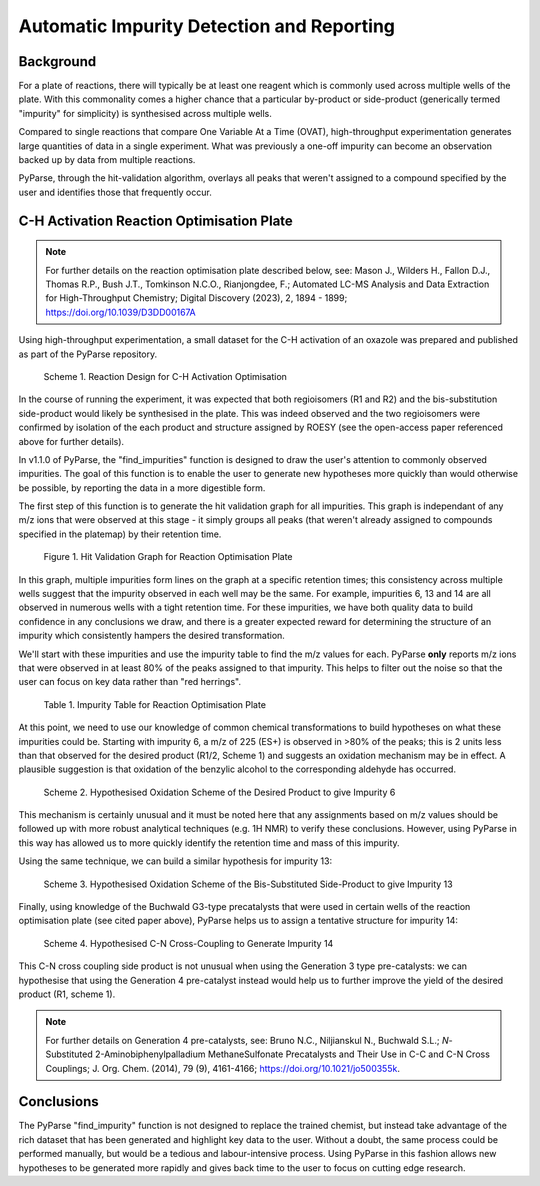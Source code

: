 .. _freq_impurity_detection_label:

Automatic Impurity Detection and Reporting
============================================

Background
------------------------

For a plate of reactions, there will typically be at least one reagent which is commonly used
across multiple wells of the plate. With this commonality comes a higher chance that a particular
by-product or side-product (generically termed "impurity" for simplicity) is synthesised across multiple wells. 

Compared to single reactions that compare One Variable At a Time (OVAT), high-throughput experimentation
generates large quantities of data in a single experiment. What was previously a one-off impurity can become 
an observation backed up by data from multiple reactions. 

PyParse, through the hit-validation algorithm, overlays all peaks that weren't assigned to a compound specified 
by the user and identifies those that frequently occur. 

C-H Activation Reaction Optimisation Plate
---------------------------------------------

.. note:: 
    For further details on the reaction optimisation plate described below, see: Mason J., Wilders H., Fallon D.J., Thomas R.P., 
    Bush J.T., Tomkinson N.C.O., Rianjongdee, F.; Automated LC-MS Analysis and Data Extraction for High-Throughput Chemistry; 
    Digital Discovery (2023), 2, 1894 - 1899; https://doi.org/10.1039/D3DD00167A

Using high-throughput experimentation, a small dataset for the C-H activation of an oxazole was prepared and published 
as part of the PyParse repository. 

.. figure:: images/C-H_activation_scheme.jpg
    :alt: Reaction Design for C-H Activation Optimisation

    Scheme 1. Reaction Design for C-H Activation Optimisation

In the course of running the experiment, it was expected that both regioisomers (R1 and R2) and the bis-substitution side-product
would likely be synthesised in the plate. This was indeed observed and the two regioisomers were confirmed by isolation of the each
product and structure assigned by ROESY (see the open-access paper referenced above for further details).

In v1.1.0 of PyParse, the "find_impurities" function is designed to draw the user's attention to commonly observed impurities.
The goal of this function is to enable the user to generate new hypotheses more quickly than would otherwise be possible, by reporting
the data in a more digestible form. 

The first step of this function is to generate the hit validation graph for all impurities. This graph is independant of any m/z ions 
that were observed at this stage - it simply groups all peaks (that weren't already assigned to compounds specified in the platemap) by their 
retention time. 

.. figure:: images/48_hitvalidationgraph.jpg
    :alt: Hit Validation graph for reaction optimisation plate

    Figure 1. Hit Validation Graph for Reaction Optimisation Plate

In this graph, multiple impurities form lines on the graph at a specific retention times; this consistency 
across multiple wells suggest that the impurity observed in each well may be the same. For example, impurities 6, 13 and 14 
are all observed in numerous wells with a tight retention time. For these impurities, we have both quality data to build confidence 
in any conclusions we draw, and there is a greater expected reward for determining the structure of an impurity which 
consistently hampers the desired transformation. 

We'll start with these impurities and use the impurity table to find the m/z values for each. PyParse **only** reports m/z ions
that were observed in at least 80% of the peaks assigned to that impurity. This helps to filter out the noise so that the user
can focus on key data rather than "red herrings".

.. figure:: images/impurity_table.jpg
    :alt: Impurity Table for reaction optimisation plate

    Table 1. Impurity Table for Reaction Optimisation Plate

At this point, we need to use our knowledge of common chemical transformations to build hypotheses on what these impurities could be.
Starting with impurity 6, a m/z of 225 (ES+) is observed in >80% of the peaks; this is 2 units less than that observed for the desired product 
(R1/2, Scheme 1) and suggests an oxidation mechanism may be in effect. A plausible suggestion is that oxidation of the benzylic alcohol to the 
corresponding aldehyde has occurred. 

.. figure:: images/oxidation_monoalkylation.jpg
    :alt: Scheme for the oxidation of the desired product
    :width: 600

    Scheme 2. Hypothesised Oxidation Scheme of the Desired Product to give Impurity 6

This mechanism is certainly unusual and it must be noted here that any assignments based on m/z values should be followed up with more
robust analytical techniques (e.g. 1H NMR) to verify these conclusions. However, using PyParse in this way has allowed us to more 
quickly identify the retention time and mass of this impurity. 

Using the same technique, we can build a similar hypothesis for impurity 13:

.. figure:: images/oxidation_bisalkylation.jpg
    :alt: Scheme for the oxidation of the bis-substituted side-product
    :width: 700

    Scheme 3. Hypothesised Oxidation Scheme of the Bis-Substituted Side-Product to give Impurity 13

Finally, using knowledge of the Buchwald G3-type precatalysts that were used in certain wells of the reaction optimisation plate (see
cited paper above), PyParse helps us to assign a tentative structure for impurity 14:

.. figure:: images/G3precat_buchwald_bp.jpg
    :alt: Scheme for the formation of impurity 14
    :width: 650

    Scheme 4. Hypothesised C-N Cross-Coupling to Generate Impurity 14

This C-N cross coupling side product is not unusual when using the Generation 3 type pre-catalysts: we can hypothesise that using the Generation 4
pre-catalyst instead would help us to further improve the yield of the desired product (R1, scheme 1). 

.. note:: 
    For further details on Generation 4 pre-catalysts, see: Bruno N.C., Niljianskul N., Buchwald S.L.; *N*-Substituted 2-Aminobiphenylpalladium 
    MethaneSulfonate Precatalysts and Their Use in C-C and C-N Cross Couplings; J. Org. Chem. (2014), 79 (9), 4161-4166; https://doi.org/10.1021/jo500355k.

Conclusions
---------------

The PyParse "find_impurity" function is not designed to replace the trained chemist, but instead take advantage of the rich dataset that has been 
generated and highlight key data to the user. Without a doubt, the same process could be performed manually, but would be a tedious and labour-intensive 
process. Using PyParse in this fashion allows new hypotheses to be generated more rapidly and gives back time to the user to focus on cutting edge 
research. 